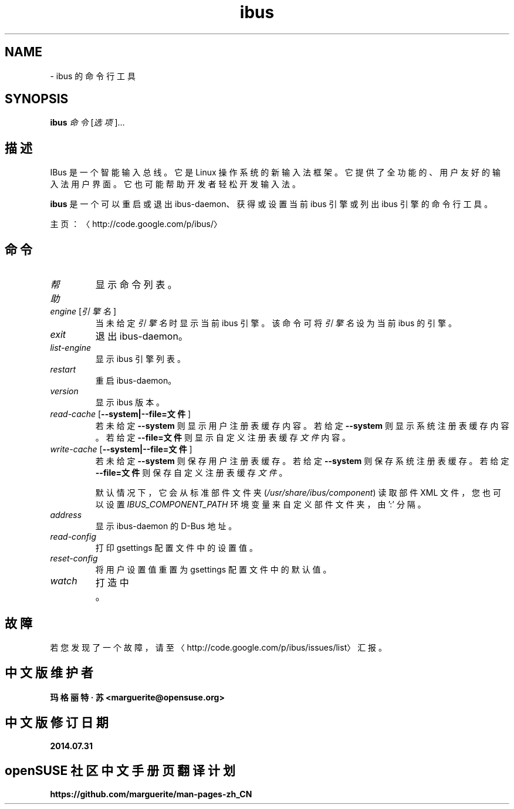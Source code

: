 .\" -*- coding: UTF-8 -*-
.if \n(.g .ds T< \\FC
.if \n(.g .ds T> \\F[\n[.fam]]
.de URL
\\$2 \(la\\$1\(ra\\$3
..
.if \n(.g .mso www.tmac
.TH ibus 1 "31 July 2014" "2013 年 5 月" 1.5.8
.SH NAME
\- ibus 的命令行工具
.SH SYNOPSIS
'nh
.fi
.ad l
\fBibus\fR \kx
.if (\nx>(\n(.l/2)) .nr x (\n(.l/5)
'in \n(.iu+\nxu
\fI命令\fR [\fI选项\fR]…
.br
'in \n(.iu-\nxu
.ad b
'hy
.SH 描述
IBus 是一个智能输入总线。它是 Linux 操作系统的新输入法框架。它提供了全功能的、用户友好的输入法用户界面。它也可能帮助开发者轻松开发输入法。
.PP
\fBibus\fR 是一个可以重启或退出 ibus-daemon、获得或设置当前 ibus 引擎或列出 ibus 引擎的命令行工具。
.PP
主页：〈http://code.google.com/p/ibus/〉
.SH 命令
.TP 
\fI帮助\fR
显示命令列表。
.TP 
\fIengine\fR [\fI引擎名\fR]
当未给定\fI引擎名\fR时显示当前 ibus 引擎。 该命令可将\fI引擎名\fR设为当前 ibus 的引擎。
.TP 
\fIexit\fR
退出 ibus-daemon。
.TP 
\fIlist-engine\fR
显示 ibus 引擎列表。
.TP 
\fIrestart\fR
重启 ibus-daemon。
.TP 
\fIversion\fR
显示 ibus 版本。
.TP 
\fIread-cache\fR [\*(T<\fB\-\-system|\-\-file=文件\fR\*(T>]
若未给定 \*(T<\fB\-\-system\fR\*(T> 则显示用户注册表缓存内容。 若给定 \*(T<\fB\-\-system\fR\*(T> 则显示系统注册表缓存内容。若给定 \*(T<\fB\-\-file=文件\fR\*(T> 则显示自定义注册表缓存\fI文件\fR 内容。
.TP 
\fIwrite-cache\fR [\*(T<\fB\-\-system|\-\-file=文件\fR\*(T>]
若未给定 \*(T<\fB\-\-system\fR\*(T> 则保存用户注册表缓存。 若给定 \*(T<\fB\-\-system\fR\*(T> 则保存系统注册表缓存。若给定 \*(T<\fB\-\-file=文件\fR\*(T> 则保存自定义注册表缓存\fI文件\fR。

默认情况下，它会从标准部件文件夹 (\*(T<\fI/usr/share/ibus/component\fR\*(T>) 读取部件 XML 文件，您也可以设置 \fIIBUS_COMPONENT_PATH\fR 环境变量来自定义部件文件夹，由 ':' 分隔。
.TP 
\fIaddress\fR
显示 ibus-daemon 的 D-Bus 地址。
.TP 
\fIread-config\fR
打印 gsettings 配置文件中的设置值。
.TP 
\fIreset-config\fR
将用户设置值重置为 gsettings 配置文件中的默认值。
.TP 
\fIwatch\fR
打造中。
.SH 故障
若您发现了一个故障，请至 〈http://code.google.com/p/ibus/issues/list〉 汇报。
.SH 中文版维护者
.B 玛格丽特 · 苏 <marguerite@opensuse.org>
.SH 中文版修订日期
.BR 2014.07.31
.SH openSUSE 社区中文手册页翻译计划
.BI https://github.com/marguerite/man-pages-zh_CN
